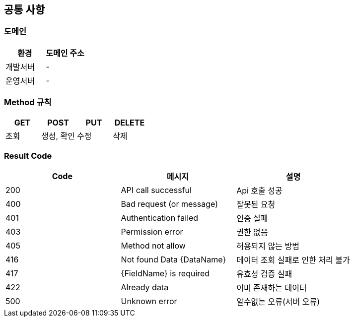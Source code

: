 [[common]]
== 공통 사항


=== 도메인
|===
| 환경 | 도메인 주소

| 개발서버
| -

| 운영서버
| -
|===

=== Method 규칙
|===
| GET | POST | PUT | DELETE

| 조회
| 생성, 확인
| 수정
| 삭제
|===

=== Result Code
|===
| Code | 메시지 | 설명

| 200
| API call successful
| Api 호출 성공

| 400
| Bad request (or message)
| 잘못된 요청

| 401
| Authentication failed
| 인증 실패

| 403
| Permission error
| 권한 없음

| 405
| Method not allow
| 허용되지 않는 방법

| 416
| Not found Data {DataName}
| 데이터 조회 실패로 인한 처리 불가

| 417
| {FieldName} is required
| 유효성 검증 실패

| 422
| Already data
| 이미 존재하는 데이터

| 500
| Unknown error
| 알수없는 오류(서버 오류)
|===